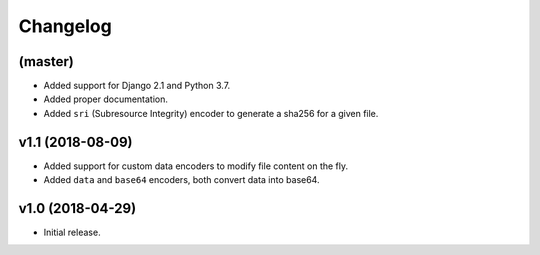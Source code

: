 =========
Changelog
=========


(master)
========

- Added support for Django 2.1 and Python 3.7.
- Added proper documentation.
- Added ``sri`` (Subresource Integrity) encoder to generate a sha256 for a given file.

v1.1 (2018-08-09)
=================

- Added support for custom data encoders to modify file content on the fly.
- Added ``data`` and ``base64`` encoders, both convert data into base64.

v1.0 (2018-04-29)
=================

- Initial release.